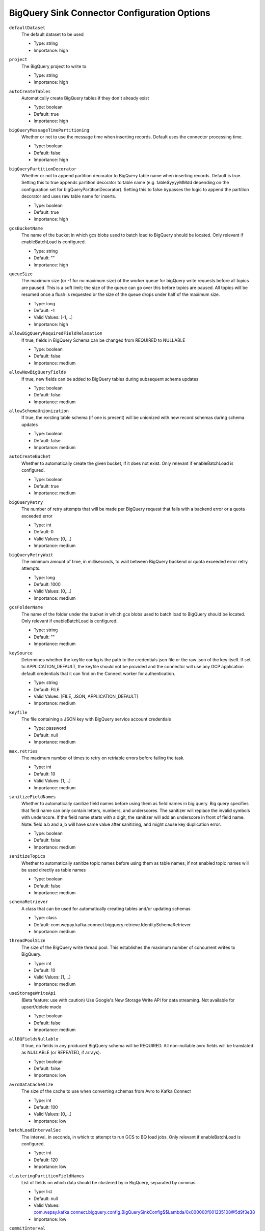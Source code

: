=============================================
BigQuery Sink Connector Configuration Options
=============================================

``defaultDataset``
  The default dataset to be used

  * Type: string
  * Importance: high

``project``
  The BigQuery project to write to

  * Type: string
  * Importance: high

``autoCreateTables``
  Automatically create BigQuery tables if they don't already exist

  * Type: boolean
  * Default: true
  * Importance: high

``bigQueryMessageTimePartitioning``
  Whether or not to use the message time when inserting records. Default uses the connector processing time.

  * Type: boolean
  * Default: false
  * Importance: high

``bigQueryPartitionDecorator``
  Whether or not to append partition decorator to BigQuery table name when inserting records. Default is true. Setting this to true appends partition decorator to table name (e.g. table$yyyyMMdd depending on the configuration set for bigQueryPartitionDecorator). Setting this to false bypasses the logic to append the partition decorator and uses raw table name for inserts.

  * Type: boolean
  * Default: true
  * Importance: high

``gcsBucketName``
  The name of the bucket in which gcs blobs used to batch load to BigQuery should be located. Only relevant if enableBatchLoad is configured.

  * Type: string
  * Default: ""
  * Importance: high

``queueSize``
  The maximum size (or -1 for no maximum size) of the worker queue for bigQuery write requests before all topics are paused. This is a soft limit; the size of the queue can go over this before topics are paused. All topics will be resumed once a flush is requested or the size of the queue drops under half of the maximum size.

  * Type: long
  * Default: -1
  * Valid Values: [-1,...]
  * Importance: high

``allowBigQueryRequiredFieldRelaxation``
  If true, fields in BigQuery Schema can be changed from REQUIRED to NULLABLE

  * Type: boolean
  * Default: false
  * Importance: medium

``allowNewBigQueryFields``
  If true, new fields can be added to BigQuery tables during subsequent schema updates

  * Type: boolean
  * Default: false
  * Importance: medium

``allowSchemaUnionization``
  If true, the existing table schema (if one is present) will be unionized with new record schemas during schema updates

  * Type: boolean
  * Default: false
  * Importance: medium

``autoCreateBucket``
  Whether to automatically create the given bucket, if it does not exist. Only relevant if enableBatchLoad is configured.

  * Type: boolean
  * Default: true
  * Importance: medium

``bigQueryRetry``
  The number of retry attempts that will be made per BigQuery request that fails with a backend error or a quota exceeded error

  * Type: int
  * Default: 0
  * Valid Values: [0,...]
  * Importance: medium

``bigQueryRetryWait``
  The minimum amount of time, in milliseconds, to wait between BigQuery backend or quota exceeded error retry attempts.

  * Type: long
  * Default: 1000
  * Valid Values: [0,...]
  * Importance: medium

``gcsFolderName``
  The name of the folder under the bucket in which gcs blobs used to batch load to BigQuery should be located. Only relevant if enableBatchLoad is configured.

  * Type: string
  * Default: ""
  * Importance: medium

``keySource``
  Determines whether the keyfile config is the path to the credentials json file or the raw json of the key itself. If set to APPLICATION_DEFAULT, the keyfile should not be provided and the connector will use any GCP application default credentials that it can find on the Connect worker for authentication.

  * Type: string
  * Default: FILE
  * Valid Values: [FILE, JSON, APPLICATION_DEFAULT]
  * Importance: medium

``keyfile``
  The file containing a JSON key with BigQuery service account credentials

  * Type: password
  * Default: null
  * Importance: medium

``max.retries``
  The maximum number of times to retry on retriable errors before failing the task.

  * Type: int
  * Default: 10
  * Valid Values: [1,...]
  * Importance: medium

``sanitizeFieldNames``
  Whether to automatically sanitize field names before using them as field names in big query. Big query specifies that field name can only contain letters, numbers, and underscores. The sanitizer will replace the invalid symbols with underscore. If the field name starts with a digit, the sanitizer will add an underscore in front of field name. Note: field a.b and a_b will have same value after sanitizing, and might cause key duplication error.

  * Type: boolean
  * Default: false
  * Importance: medium

``sanitizeTopics``
  Whether to automatically sanitize topic names before using them as table names; if not enabled topic names will be used directly as table names

  * Type: boolean
  * Default: false
  * Importance: medium

``schemaRetriever``
  A class that can be used for automatically creating tables and/or updating schemas

  * Type: class
  * Default: com.wepay.kafka.connect.bigquery.retrieve.IdentitySchemaRetriever
  * Importance: medium

``threadPoolSize``
  The size of the BigQuery write thread pool. This establishes the maximum number of concurrent writes to BigQuery.

  * Type: int
  * Default: 10
  * Valid Values: [1,...]
  * Importance: medium

``useStorageWriteApi``
  (Beta feature: use with caution) Use Google's New Storage Write API for data streaming. Not available for upsert/delete mode

  * Type: boolean
  * Default: false
  * Importance: medium

``allBQFieldsNullable``
  If true, no fields in any produced BigQuery schema will be REQUIRED. All non-nullable avro fields will be translated as NULLABLE (or REPEATED, if arrays).

  * Type: boolean
  * Default: false
  * Importance: low

``avroDataCacheSize``
  The size of the cache to use when converting schemas from Avro to Kafka Connect

  * Type: int
  * Default: 100
  * Valid Values: [0,...]
  * Importance: low

``batchLoadIntervalSec``
  The interval, in seconds, in which to attempt to run GCS to BQ load jobs. Only relevant if enableBatchLoad is configured.

  * Type: int
  * Default: 120
  * Importance: low

``clusteringPartitionFieldNames``
  List of fields on which data should be clustered by in BigQuery, separated by commas

  * Type: list
  * Default: null
  * Valid Values: com.wepay.kafka.connect.bigquery.config.BigQuerySinkConfig$$Lambda/0x000000f001235108@5d9f3e38
  * Importance: low

``commitInterval``
  The interval, in seconds, in which to attempt to commit streamed records.

  * Type: int
  * Default: 60
  * Valid Values: [15,...,14400]
  * Importance: low

``convertDoubleSpecialValues``
  Should +Infinity be converted to Double.MAX_VALUE and -Infinity and NaN be converted to Double.MIN_VALUE so they can make it to BigQuery

  * Type: boolean
  * Default: false
  * Importance: low

``deleteEnabled``
  Enable delete functionality on the connector through the use of record keys, intermediate tables, and periodic merge flushes. A delete will be performed when a record with a null value (i.e., a tombstone record) is read.

  * Type: boolean
  * Default: false
  * Importance: low

``enableBatchLoad``
  Beta Feature; use with caution: The sublist of topics to be batch loaded through GCS

  * Type: list
  * Default: ""
  * Importance: low

``enableBatchMode``
  Use Google's New Storage Write API with batch mode

  * Type: boolean
  * Default: false
  * Importance: low

``intermediateTableSuffix``
  A suffix that will be appended to the names of destination tables to create the names for the corresponding intermediate tables. Multiple intermediate tables may be created for a single destination table, but their names will always start with the name of the destination table, followed by this suffix, and possibly followed by an additional suffix.

  * Type: string
  * Default: tmp
  * Valid Values: non-empty string
  * Importance: low

``kafkaDataFieldName``
  The name of the field of Kafka Data. Default to be null, which means Kafka Data Field will not be included. 

  * Type: string
  * Default: null
  * Valid Values: non-empty string
  * Importance: low

``kafkaKeyFieldName``
  The name of the field of Kafka key. Default to be null, which means Kafka Key Field will not be included.

  * Type: string
  * Default: null
  * Valid Values: non-empty string
  * Importance: low

``mergeIntervalMs``
  How often (in milliseconds) to perform a merge flush, if upsert/delete is enabled. Can be set to -1 to disable periodic flushing. Either mergeIntervalMs or mergeRecordsThreshold, or both must be enabled.

  This should not be set to less than 10 seconds. A validation would be introduced in a future release to this effect.

  * Type: long
  * Default: 60000
  * Valid Values: Either a positive integer or -1 to disable time interval-based merging
  * Importance: low

``mergeRecordsThreshold``
  How many records to write to an intermediate table before performing a merge flush, if upsert/delete is enabled. Can be set to -1 to disable record count-based flushing. Either mergeIntervalMs or mergeRecordsThreshold, or both must be enabled.

  * Type: long
  * Default: -1
  * Valid Values: Either a positive integer or -1 to disable throughput-based merging
  * Importance: low

``partitionExpirationMs``
  The amount of time, in milliseconds, after which partitions should be deleted from the tables this connector creates. If this field is set, all data in partitions in this connector's tables that are older than the specified partition expiration time will be permanently deleted. Existing tables will not be altered to use this partition expiration time.

  * Type: long
  * Default: null
  * Valid Values: com.wepay.kafka.connect.bigquery.config.BigQuerySinkConfig$$Lambda/0x000000f001235558@16147134
  * Importance: low

``timestampPartitionFieldName``
  The name of the field in the value that contains the timestamp to partition by in BigQuery and enable timestamp partitioning for each table. Leave this configuration blank, to enable ingestion time partitioning for each table.

  * Type: string
  * Default: null
  * Valid Values: non-empty string
  * Importance: low

``topic2TableMap``
  Map of topics to tables (optional). Format: comma-separated tuples, e.g. <topic-1>:<table-1>,<topic-2>:<table-2>,... Note that topic name should not be modified using regex SMT while using this option.Also note that SANITIZE_TOPICS_CONFIG would be ignored if this config is set.Lastly, if the topic2table map doesn't contain the topic for a record, a table with the same name as the topic name would be created

  * Type: string
  * Default: ""
  * Valid Values: com.wepay.kafka.connect.bigquery.config.BigQuerySinkConfig$$Lambda/0x000000f001234000@69a3b76d
  * Importance: low

``upsertEnabled``
  Enable upsert functionality on the connector through the use of record keys, intermediate tables, and periodic merge flushes. Row-matching will be performed based on the contents of record keys.

  * Type: boolean
  * Default: false
  * Importance: low

Common
^^^^^^

``topics``
  List of topics to consume, separated by commas

  * Type: list
  * Default: ""
  * Importance: high

``topics.regex``
  Regular expression giving topics to consume. Under the hood, the regex is compiled to a <code>java.util.regex.Pattern</code>. Only one of topics or topics.regex should be specified.

  * Type: string
  * Default: ""
  * Importance: high




``timePartitioningType``
  The time partitioning type to use when creating tables, or 'NONE' to create non-partitioned tables. Existing tables will not be altered to use this partitioning type.

  * Type: string
  * Default: DAY
  * Valid Values: com.wepay.kafka.connect.bigquery.config.BigQuerySinkConfig$$Lambda/0x000000f001239e90@356a0fbe
  * Importance: low


